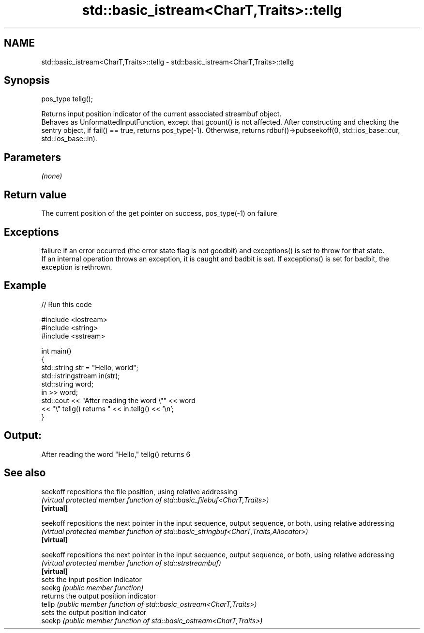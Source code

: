 .TH std::basic_istream<CharT,Traits>::tellg 3 "2020.03.24" "http://cppreference.com" "C++ Standard Libary"
.SH NAME
std::basic_istream<CharT,Traits>::tellg \- std::basic_istream<CharT,Traits>::tellg

.SH Synopsis

  pos_type tellg();

  Returns input position indicator of the current associated streambuf object.
  Behaves as UnformattedInputFunction, except that gcount() is not affected. After constructing and checking the sentry object, if fail() == true, returns pos_type(-1). Otherwise, returns rdbuf()->pubseekoff(0, std::ios_base::cur, std::ios_base::in).

.SH Parameters

  \fI(none)\fP

.SH Return value

  The current position of the get pointer on success, pos_type(-1) on failure

.SH Exceptions

  failure if an error occurred (the error state flag is not goodbit) and exceptions() is set to throw for that state.
  If an internal operation throws an exception, it is caught and badbit is set. If exceptions() is set for badbit, the exception is rethrown.

.SH Example

  
// Run this code

    #include <iostream>
    #include <string>
    #include <sstream>

    int main()
    {
        std::string str = "Hello, world";
        std::istringstream in(str);
        std::string word;
        in >> word;
        std::cout << "After reading the word \\"" << word
                  << "\\" tellg() returns " << in.tellg() << '\\n';
    }

.SH Output:

    After reading the word "Hello," tellg() returns 6


.SH See also



  seekoff   repositions the file position, using relative addressing
            \fI(virtual protected member function of std::basic_filebuf<CharT,Traits>)\fP
  \fB[virtual]\fP

  seekoff   repositions the next pointer in the input sequence, output sequence, or both, using relative addressing
            \fI(virtual protected member function of std::basic_stringbuf<CharT,Traits,Allocator>)\fP
  \fB[virtual]\fP

  seekoff   repositions the next pointer in the input sequence, output sequence, or both, using relative addressing
            \fI(virtual protected member function of std::strstreambuf)\fP
  \fB[virtual]\fP
            sets the input position indicator
  seekg     \fI(public member function)\fP
            returns the output position indicator
  tellp     \fI(public member function of std::basic_ostream<CharT,Traits>)\fP
            sets the output position indicator
  seekp     \fI(public member function of std::basic_ostream<CharT,Traits>)\fP





